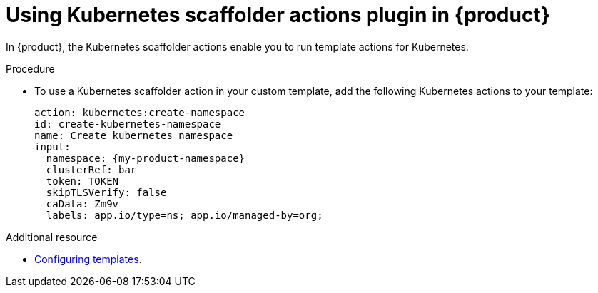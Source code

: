 [id='proc-using-kubernetes-scaffolder-actions-plugin_{context}']
= Using Kubernetes scaffolder actions plugin in {product}

In {product}, the Kubernetes scaffolder actions enable you to run template actions for Kubernetes.

.Procedure

* To use a Kubernetes scaffolder action in your custom template, add the following Kubernetes actions to your template:
+

[source,yaml,subs="+attributes"]
----
action: kubernetes:create-namespace
id: create-kubernetes-namespace
name: Create kubernetes namespace
input:
  namespace: {my-product-namespace}
  clusterRef: bar
  token: TOKEN
  skipTLSVerify: false
  caData: Zm9v
  labels: app.io/type=ns; app.io/managed-by=org;

----

[role="_additional-resources"]
.Additional resource

* link:{customizing-book-url#configuring-templates}[Configuring templates].